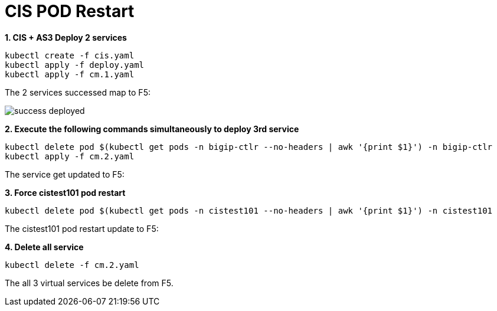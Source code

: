 = CIS POD Restart

[source, bash]
.*1. CIS + AS3 Deploy 2 services*
----
kubectl create -f cis.yaml
kubectl apply -f deploy.yaml 
kubectl apply -f cm.1.yaml
----

The 2 services successed map to F5:

image:success-deployed.png[]

[source, bash]
.*2. Execute the following commands simultaneously to deploy 3rd service*
----
kubectl delete pod $(kubectl get pods -n bigip-ctlr --no-headers | awk '{print $1}') -n bigip-ctlr
kubectl apply -f cm.2.yaml
----

The service  get updated to F5:

[source, bash]
.*3. Force cistest101 pod restart*
----
kubectl delete pod $(kubectl get pods -n cistest101 --no-headers | awk '{print $1}') -n cistest101
----

The cistest101 pod restart update to F5:

[source, bash]
.*4. Delete all service*
----
kubectl delete -f cm.2.yaml
----

The all 3 virtual services be delete from F5.




